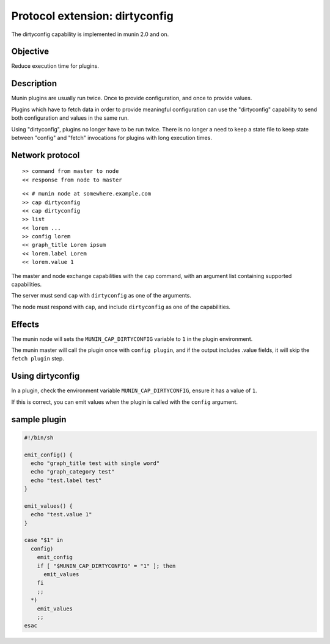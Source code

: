 .. plugin-protocol-dirtyconfig_:

.. index::
   triple: protocol; extension; dirtyconfig
   pair: capability; dirtyconfig

=================================
 Protocol extension: dirtyconfig
=================================

The dirtyconfig capability is implemented in munin 2.0 and on.

Objective
---------

Reduce execution time for plugins.

Description
-----------

Munin plugins are usually run twice.  Once to provide configuration,
and once to provide values.

Plugins which have to fetch data in order to provide meaningful
configuration can use the "dirtyconfig" capability to send both
configuration and values in the same run.

Using "dirtyconfig", plugins no longer have to be run twice. There is
no longer a need to keep a state file to keep state between "config"
and "fetch" invocations for plugins with long execution times.


Network protocol
----------------

::

   >> command from master to node
   << response from node to master

::

   << # munin node at somewhere.example.com
   >> cap dirtyconfig
   << cap dirtyconfig
   >> list
   << lorem ...
   >> config lorem
   << graph_title Lorem ipsum
   << lorem.label Lorem
   << lorem.value 1


The master and node exchange capabilities with the ``cap`` command,
with an argument list containing supported capabilities.

The server must send ``cap`` with ``dirtyconfig`` as one of the
arguments.

The node must respond with ``cap``, and include ``dirtyconfig`` as one
of the capabilities.

Effects
-------

The munin node will sets the ``MUNIN_CAP_DIRTYCONFIG`` variable to
``1`` in the plugin environment.

The munin master will call the plugin once with ``config plugin``, and
if the output includes .value fields, it will skip the ``fetch
plugin`` step.

Using dirtyconfig
-----------------

In a plugin, check the environment variable ``MUNIN_CAP_DIRTYCONFIG``,
ensure it has a value of ``1``.

If this is correct, you can emit values when the plugin is called with
the ``config`` argument.

sample plugin
-------------

.. code-block:: bash

   #!/bin/sh

   emit_config() {
     echo "graph_title test with single word"
     echo "graph_category test"
     echo "test.label test"
   }

   emit_values() {
     echo "test.value 1"
   }

   case "$1" in
     config)
       emit_config
       if [ "$MUNIN_CAP_DIRTYCONFIG" = "1" ]; then
         emit_values
       fi
       ;;
     *)
       emit_values
       ;;
   esac
